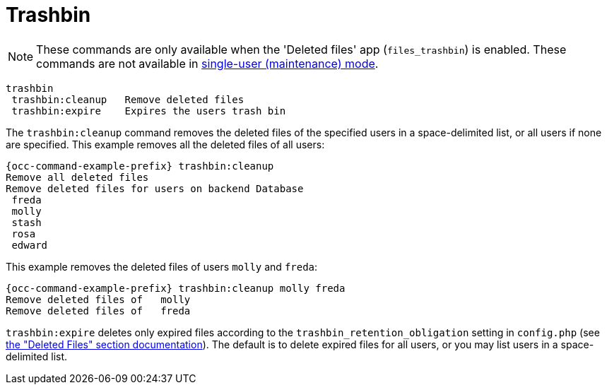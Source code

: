 = Trashbin

NOTE: These commands are only available when the 'Deleted files' app (`files_trashbin`) is enabled.
These commands are not available in xref:maintenance-commands[single-user (maintenance) mode].

[source,console]
----
trashbin
 trashbin:cleanup   Remove deleted files
 trashbin:expire    Expires the users trash bin
----

The `trashbin:cleanup` command removes the deleted files of the specified users in a space-delimited list, or all users if none are specified. 
This example removes all the deleted files of all users:

[source,bash,subs="attributes+"]
----
{occ-command-example-prefix} trashbin:cleanup
Remove all deleted files
Remove deleted files for users on backend Database
 freda
 molly
 stash
 rosa
 edward
----

This example removes the deleted files of users `molly` and `freda`:

[source,bash,subs="attributes+"]
----
{occ-command-example-prefix} trashbin:cleanup molly freda
Remove deleted files of   molly
Remove deleted files of   freda
----

`trashbin:expire` deletes only expired files according to the `trashbin_retention_obligation` setting in `config.php` (see xref:configuration/server/config_sample_php_parameters.adoc[the "Deleted Files" section documentation]).
The default is to delete expired files for all users, or you may list users in a space-delimited list.
